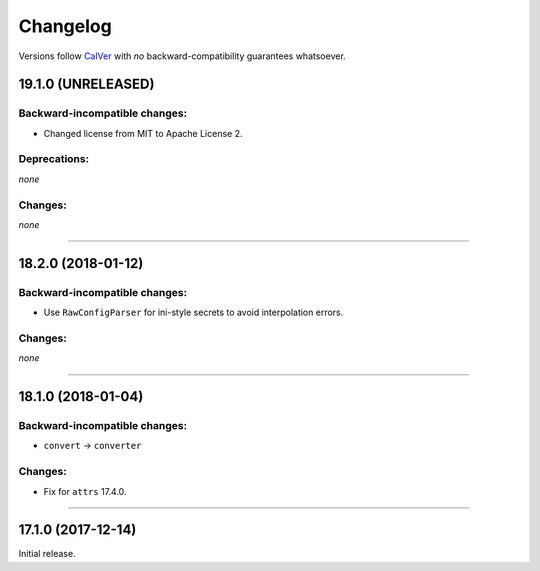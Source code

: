 Changelog
=========

Versions follow `CalVer <http://calver.org>`_ with *no* backward-compatibility guarantees whatsoever.


19.1.0 (UNRELEASED)
-------------------


Backward-incompatible changes:
^^^^^^^^^^^^^^^^^^^^^^^^^^^^^^

- Changed license from MIT to Apache License 2.


Deprecations:
^^^^^^^^^^^^^

*none*


Changes:
^^^^^^^^

*none*


----



18.2.0 (2018-01-12)
-------------------

Backward-incompatible changes:
^^^^^^^^^^^^^^^^^^^^^^^^^^^^^^

- Use ``RawConfigParser`` for ini-style secrets to avoid interpolation errors.


Changes:
^^^^^^^^

*none*


----

18.1.0 (2018-01-04)
-------------------


Backward-incompatible changes:
^^^^^^^^^^^^^^^^^^^^^^^^^^^^^^

- ``convert`` → ``converter``


Changes:
^^^^^^^^

- Fix for ``attrs`` 17.4.0.


----


17.1.0 (2017-12-14)
-------------------

Initial release.
